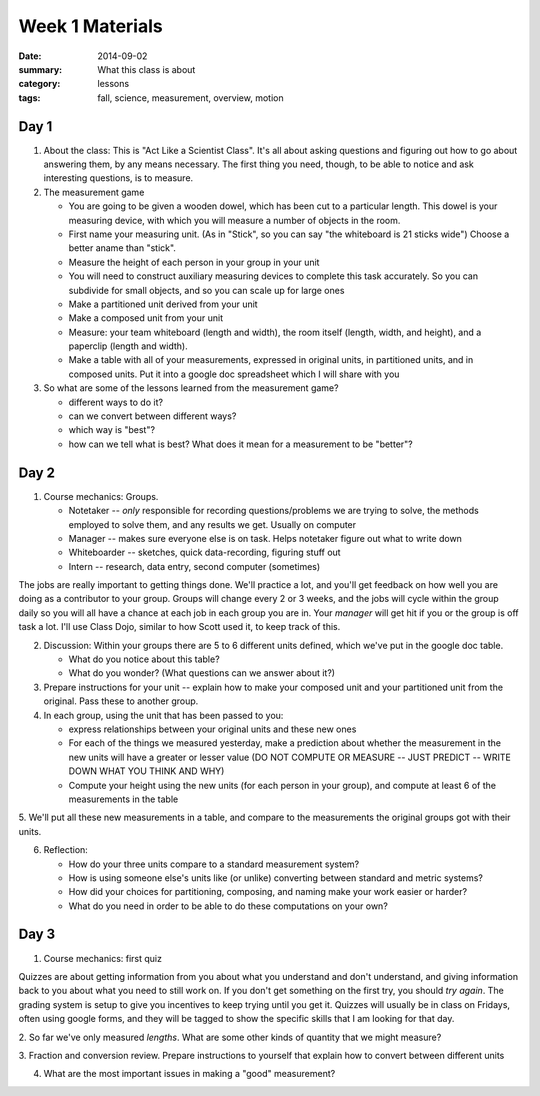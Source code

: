 Week 1 Materials 
################

:date: 2014-09-02
:summary: What this class is about
:category: lessons
:tags: fall, science, measurement, overview, motion

=====
Day 1
=====


 
1. About the class:  This is "Act Like a Scientist Class".  It's all about asking questions and figuring out how to go about answering them, by any means necessary.  The first thing you need, though, to be able to notice and ask interesting questions, is to measure. 

2. The measurement game
  
   * You are going to be given a wooden dowel, which has been cut to a particular length. This dowel is your measuring device, with which you will measure a number of  objects in the room.
   * First name your measuring unit.  (As in "Stick", so you can say "the whiteboard is 21 sticks wide")  Choose a better aname than "stick".
   * Measure the height of each person in your group in your unit
   * You will need to construct auxiliary measuring devices to complete this task accurately. So you can subdivide for small objects, and so you can scale up for large ones
   * Make a partitioned unit derived from your unit
   * Make a composed unit from your unit
   * Measure: your team whiteboard (length and width), the room itself (length, width, and height), and a paperclip (length and width).
   * Make a table with all of your measurements, expressed in original units, in partitioned units, and in composed units.  Put it into a google doc spreadsheet which I will share with you

3. So what are some of the lessons learned from the measurement game?

   * different ways to do it?
   * can we convert between different ways?
   * which way is "best"?
   * how can we tell what is best?  What does it mean for a measurement to be "better"?


=====
Day 2 
=====


1. Course mechanics:  Groups.

   * Notetaker -- *only* responsible for recording questions/problems we are trying to solve, the methods employed to solve them, and any results we get.  Usually on computer
   * Manager -- makes sure everyone else is on task.  Helps notetaker figure out what to write down
   * Whiteboarder -- sketches, quick data-recording, figuring stuff out
   * Intern -- research, data entry, second computer (sometimes)

The jobs are really important to getting things done. We'll practice a lot, and
you'll get feedback on how well you are doing as a contributor to your group.
Groups will change every 2 or 3 weeks, and the jobs will cycle within the group
daily so you will all have a chance at each job in each group you are in.  Your
*manager* will get hit if you or the group is off task a lot.  I'll use Class
Dojo, similar to how Scott used it, to keep track of this.


2. Discussion: Within your groups there are 5 to 6 different units defined, which we've put in the google doc table.

   * What do you notice about this table?
   * What do you wonder?  (What questions can we answer about it?)

3. Prepare instructions for your unit -- explain how to make your composed unit and your partitioned unit from the original.  Pass these to another group.

4. In each group, using the unit that has been passed to you:

   * express relationships between your original units and these new ones
   * For each of the things we measured yesterday, make a prediction about whether the measurement in the new units will have a greater or lesser value  (DO NOT COMPUTE OR MEASURE -- JUST PREDICT -- WRITE DOWN WHAT YOU THINK AND WHY)
   * Compute your height using the new units (for each person in your group), and compute at least 6 of the measurements in the table

5.  We'll put all these new measurements in a table, and compare to the
measurements the original groups got with their units.

6. Reflection:

   * How do your three units compare to a standard measurement system?
   * How is using someone else's units like (or unlike) converting between standard and metric systems?
   * How did your choices for partitioning, composing, and naming make your work easier or harder?
   * What do you need in order to be able to do these computations on your own?




=====
Day 3 
=====

1. Course mechanics: first quiz

Quizzes are about getting information from you about what you understand and
don't understand, and giving information back to you about what you need to
still work on.  If you don't get something on the first try, you should *try
again*.  The grading system is setup to give you incentives to keep trying
until you get it.  Quizzes will usually be in class on Fridays, often using
google forms, and they will be tagged to show the specific skills that I am
looking for that day.

2. So far we've only measured *lengths*.  What are some other kinds of quantity
that we might measure?


3. Fraction and conversion review.  Prepare instructions to yourself that
explain how to convert between different units
 

4. What are the most important issues in making a "good" measurement?


